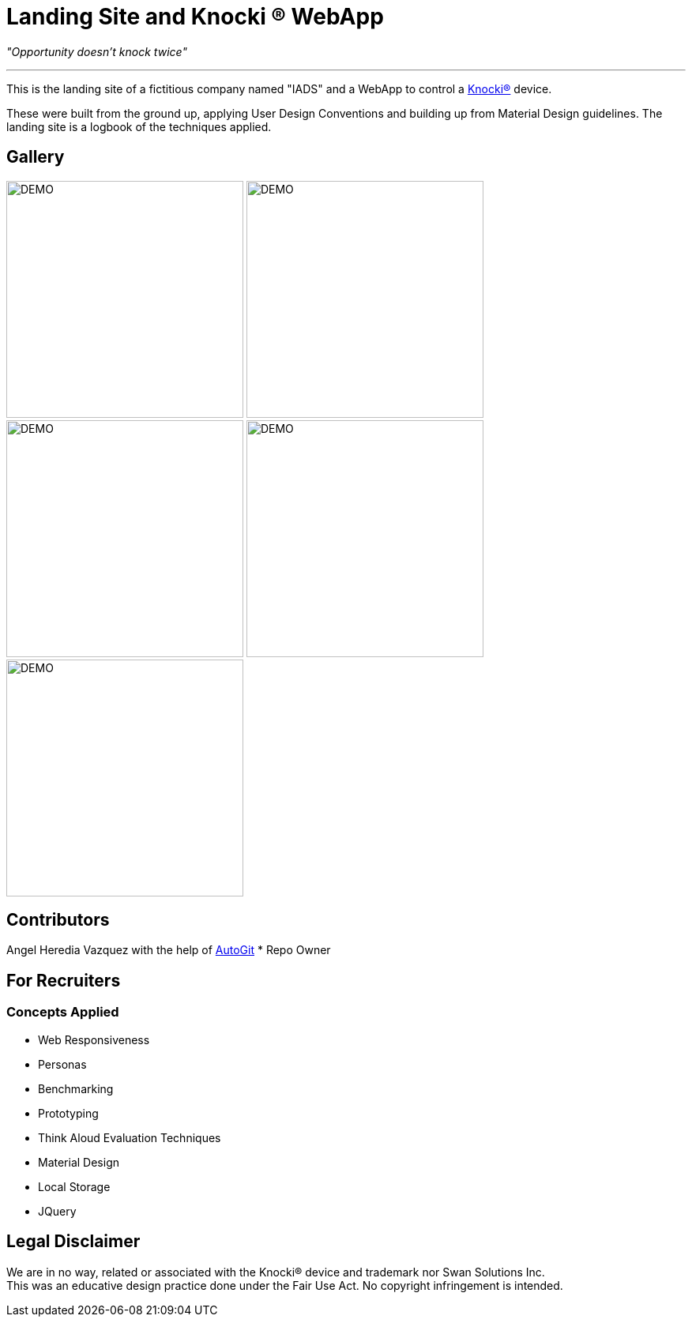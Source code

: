 ﻿=  Landing Site and Knocki (R) WebApp
:imagesdir: Images/

__"Opportunity doesn't knock twice"__

'''

This is the landing site of a fictitious company named "IADS" and a WebApp to control a https://knocki.com[Knocki(R)] device.

These were built from the ground up, applying User Design Conventions and building up from Material Design guidelines. 
The landing site is a logbook of the techniques applied.

== Gallery

image:Screenshot(46).png[DEMO,300]
image:Screenshot(47).png[DEMO,300]
image:Screenshot(48).png[DEMO,300]
image:Screenshot(49).png[DEMO,300]
image:Screenshot(50).png[DEMO,300]


== Contributors 

Angel Heredia Vazquez with the help of https://github.com/Mauville/AutoGit[AutoGit]
* Repo Owner

== For Recruiters
=== Concepts Applied

* Web Responsiveness
* Personas
* Benchmarking
* Prototyping
* Think Aloud Evaluation Techniques
* Material Design
* Local Storage
* JQuery


== Legal Disclaimer
We are in no way, related or associated with the Knocki(R) device and trademark nor Swan Solutions Inc. +
This was an educative design practice done under the Fair Use Act. No copyright infringement is intended.
